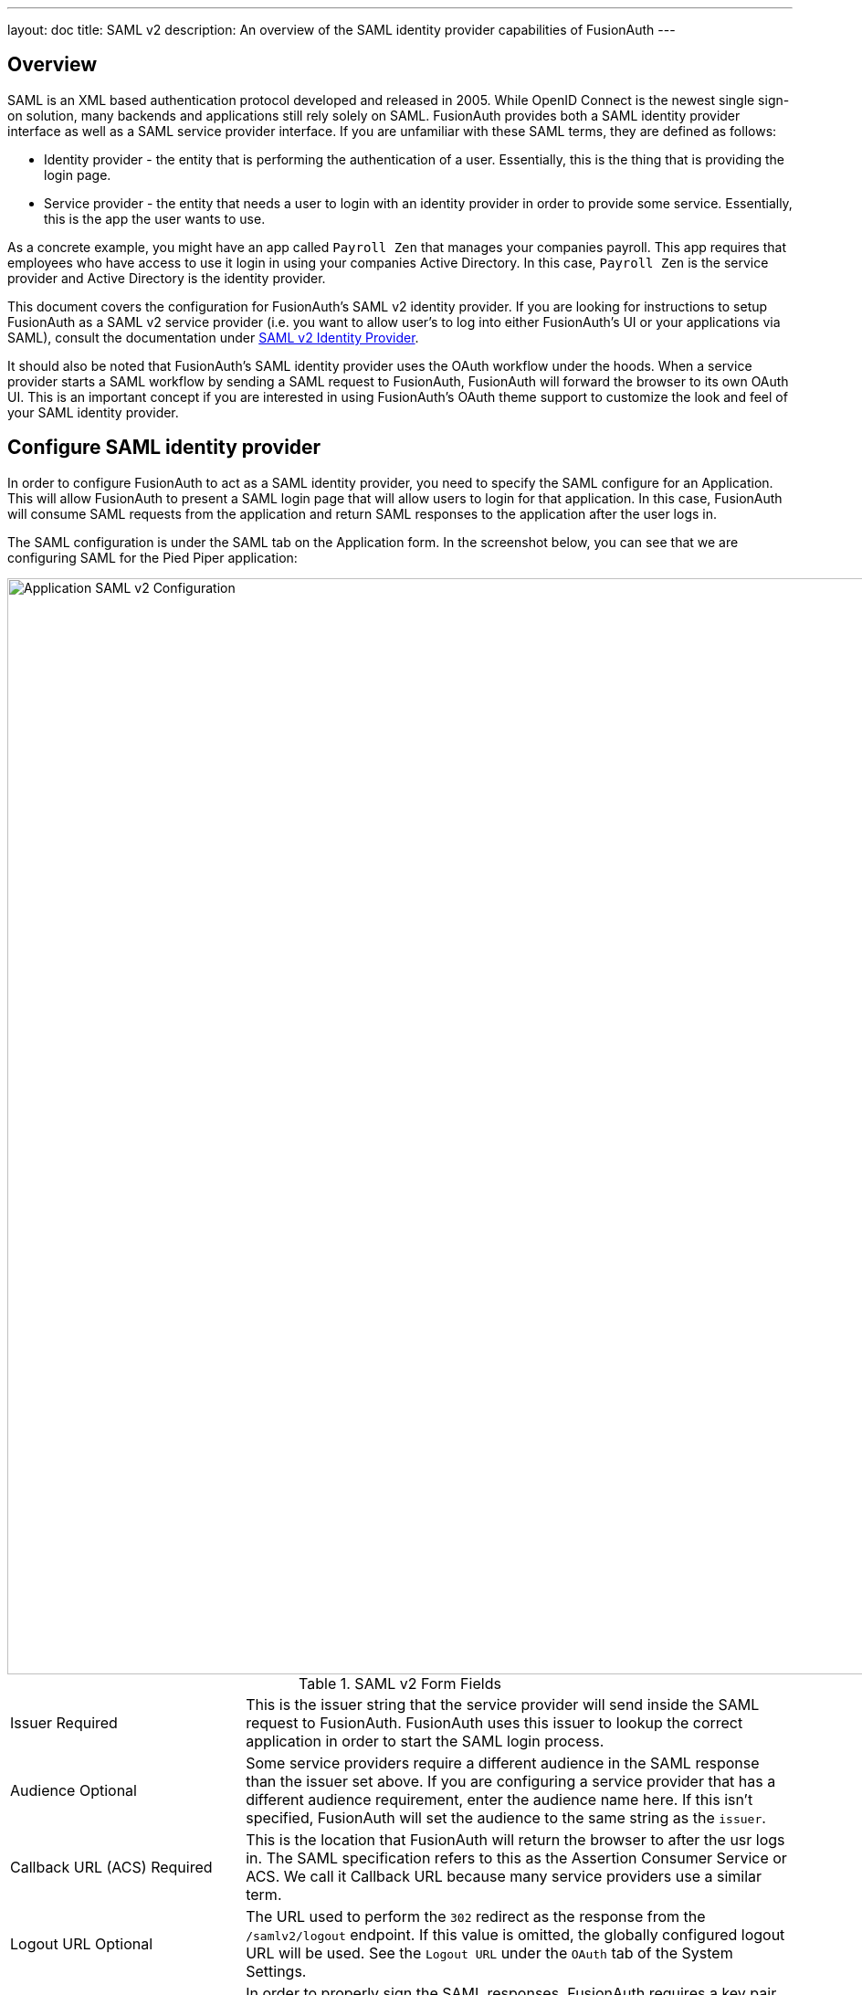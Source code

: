 ---
layout: doc
title: SAML v2
description: An overview of the SAML identity provider capabilities of FusionAuth
---

== Overview

SAML is an XML based authentication protocol developed and released in 2005. While OpenID Connect is the newest single sign-on solution, many backends and applications still rely solely on SAML. FusionAuth provides both a SAML identity provider interface as well as a SAML service provider interface. If you are unfamiliar with these SAML terms, they are defined as follows:

* Identity provider - the entity that is performing the authentication of a user. Essentially, this is the thing that is providing the login page.
* Service provider - the entity that needs a user to login with an identity provider in order to provide some service. Essentially, this is the app the user wants to use.

As a concrete example, you might have an app called `Payroll Zen` that manages your companies payroll. This app requires that employees who have access to use it login in using your companies Active Directory. In this case, `Payroll Zen` is the service provider and Active Directory is the identity provider.

This document covers the configuration for FusionAuth's SAML v2 identity provider. If you are looking for instructions to setup FusionAuth as a SAML v2 service provider (i.e. you want to allow user's to log into either FusionAuth's UI or your applications via SAML), consult the documentation under link:../identity-providers/samlv2[SAML v2 Identity Provider].

It should also be noted that FusionAuth's SAML identity provider uses the OAuth workflow under the hoods. When a service provider starts a SAML workflow by sending a SAML request to FusionAuth, FusionAuth will forward the browser to its own OAuth UI. This is an important concept if you are interested in using FusionAuth's OAuth theme support to customize the look and feel of your SAML identity provider.

== Configure SAML identity provider

In order to configure FusionAuth to act as a SAML identity provider, you need to specify the SAML configure for an Application. This will allow FusionAuth to present a SAML login page that will allow users to login for that application. In this case, FusionAuth will consume SAML requests from the application and return SAML responses to the application after the user logs in.

The SAML configuration is under the SAML tab on the Application form. In the screenshot below, you can see that we are configuring SAML for the Pied Piper application:

image::samlv2-application.png[Application SAML v2 Configuration,width=1200,role=shadowed]

[cols="3a,7a"]
[.api]
.SAML v2 Form Fields
|===
|Issuer [required]#Required#
|This is the issuer string that the service provider will send inside the SAML request to FusionAuth. FusionAuth uses this issuer to lookup the correct application in order to start the SAML login process.

|Audience [optional]#Optional#
|Some service providers require a different audience in the SAML response than the issuer set above. If you are configuring a service provider that has a different audience requirement, enter the audience name here. If this isn't specified, FusionAuth will set the audience to the same string as the `issuer`.

|Callback URL (ACS) [required]#Required#
|This is the location that FusionAuth will return the browser to after the usr logs in. The SAML specification refers to this as the Assertion Consumer Service or ACS. We call it Callback URL because many service providers use a similar term.

|Logout URL [optional]#Optional#
|The URL used to perform the `302` redirect as the response from the `/samlv2/logout` endpoint. If this value is omitted, the globally configured logout URL will be used. See the `Logout URL` under the `OAuth` tab of the System Settings.

|Signing key [required]#Required#
|In order to properly sign the SAML responses, FusionAuth requires a key pair from KeyMaster. You can either select an existing key here or select the top option to have FusionAuth generate a key pair to use.

|XML signature canonicalization method [required]#Required#
|This sets the XML signature canonicalization method that FusionAuth will use when signing the SAML response. This method is also used when FusionAuth creates a message digest in the SAML response. This option is usually the first thing to change if a service provider is rejecting the SAML response from FusionAuth. Many service providers are not compliant with the full XML signature specification and require a fixed canonicalization method. Your best bet is to try all four values until the login works.

|Response populate lambda [optional]#Optional#
|This optionally specifies a lambda that FusionAuth will invoke prior to sending the SAML response to the service provider. This allows you to write a lambda that can populate additional information into the SAML response. In most cases, your lambda will add additional `Attribute`s to the response.

|Debug enabled [optional]#Optional#
|Many service providers are not compliant with the SAML and XML signing specifications. This makes it very challenging to get them working with FusionAuth. If you are running into issues, you can toggle this setting to instruct FusionAuth to log debugging information the the Event Log (which is accessible via the System > Event Log menu).
|===

=== Lambdas

In order to handle complex integrations with service providers, you can specify a lambda to be used by the FusionAuth SAML identity provider. This lambda will be invoked prior to the SAML response being sent back to the service provider. The lambda is passed three variables in order:

* samlResponse - which is the SAML Response object
* user - which is the FusionAuth User object
* registration - which is the FusionAuth UserRegistration object

The two FusionAuth objects are well documented here in the link:../apis/users[Users API documentation]. The SAML response object mimics the format of the XML document, but is designed to be much simpler to use than dealing with the DOM object model. Here is a list of the fields you have access to manipulate in the SAML response:

[cols="3a,7a"]
[.api]
.SAML Response Fields
|===
|samlResponse.assertion.attributes [type]#[Map<String, List<String>>]#
|A map of the attributes of the user. This is sometimes call the claims of the user. Since SAML attributes can be multi-valued, you will need to wrap single values in Arrays like this:

[source,javascript]
----
samlResponse.assertion.attributes['firstName'] = [user.firstName];
----

|samlResponse.assertion.conditions.audiences [type]#[List<String>]#
|A list of the audiences for this SAML response. By default, the `issuer` or `audience` from the form are used.

|samlResponse.assertion.conditions.notBefore [type]#[Long]#
|The instant that this assertion starts being valid. This is the number of milliseconds since Epoch UTC.

|samlResponse.assertion.conditions.notOnOrAfter [type]#[Long]#
|The instant that this assertion stops being valid. This is the number of milliseconds since Epoch UTC.

|samlResponse.assertion.issuer [type]#[String]#
|The issuer of this SAML assertion. This defaults to the `issuser` from the form.

|samlResponse.assertion.subject.nameID.format [type]#[String]#
|The `NameID` format for the id of the subject (user). FusionAuth uses the `emailaddress` format specified by the SAML specifications. It is not recommended that you change this unless you know what you are doing.

|samlResponse.assertion.subject.nameID.id [type]#[String]#
|The `NameID` id of the subject (user). This defaults to the user's email address. It is not recommended that you change this unless you know what you are doing.

|samlResponse.assertion.subject.confirmation.inResponseTo [type]#[String]#
|This is the ID from the SAML request. It is not recommended that you change this unless you know what you are doing.

|samlResponse.assertion.subject.confirmation.method [type]#[String]#
|The confirmation method FusionAuth uses for the subject (user). This default to `Bearer`. It is not recommended that you change this unless you know what you are doing.

|samlResponse.assertion.subject.confirmation.notBefore [type]#[Long]#
|The instant that this assertion's subject starts being valid. This is the number of milliseconds since Epoch UTC.

|samlResponse.assertion.subject.confirmation.notOnOrAfter [type]#[Long]#
|The instant that this assertion's subject stops being valid. This is the number of milliseconds since Epoch UTC.

|samlResponse.assertion.subject.confirmation.recipient [type]#[String]#
|The recipient of the subject. This defaults to the callback URL (ACS).

|samlResponse.destination [type]#[String]#
|The destination of the SAML response. This defaults to the callback URL (ACS).

|samlResponse.id [type]#[String]#
|A unique identifier for the SAML response that is generated by FusionAuth.

|samlResponse.inResponseTo [type]#[String]#
|This is the ID from the SAML request. It is not recommended that you change this unless you know what you are doing.

|samlResponse.issueInstant [type]#[Long]#
|The instant that this assertion was created. This is the number of milliseconds since Epoch UTC.

|samlResponse.issuer [type]#[String]#
|This is the issuer of the SAML response. This defaults to the name of this FusionAuth deployment.

|samlResponse.status.code [type]#[String]#
|The status code of the SAML response. Whenever the lambda is called, this will always be `Success`.

|samlResponse.status.message [type]#[String]#
|The status message of the SAML response. Whenever the lambda is called, this will always be `null`.
|===

=== Endpoints

Once you have configured the SAML identity provider for an application, you will need to copy and paste a number of URLs to the service provider or send the metadata XML file to the service provider. The URLs for all of these items can be found by clicking on the view icon from the application list page.

image::applications-list-view.png[View icon on the Application listing page,width=1200,role=shadowed]

Once you click the view icon, the dialog will pop up. Under the heading **Integration Information**, you will see all of the SAML endpoint URLs that the service provider will need. These include the login URL, logout URL and metadata URL. If the service provider needs a metadata XML file, you can copy and paste the metadata URL from this dialog into a new browser tab and then save the contents of that webpage into a new file named `metadata.xml`. Some browser will force the name of the file to be `metadata.xhtml` and you will have to rename it before sending it to the service provider.

Here is what the view dialog looks like and the SAML information you will need:

image::applications-list-view-dialog.png[View dialog on the Application listing page,width=1200,role=shadowed]

